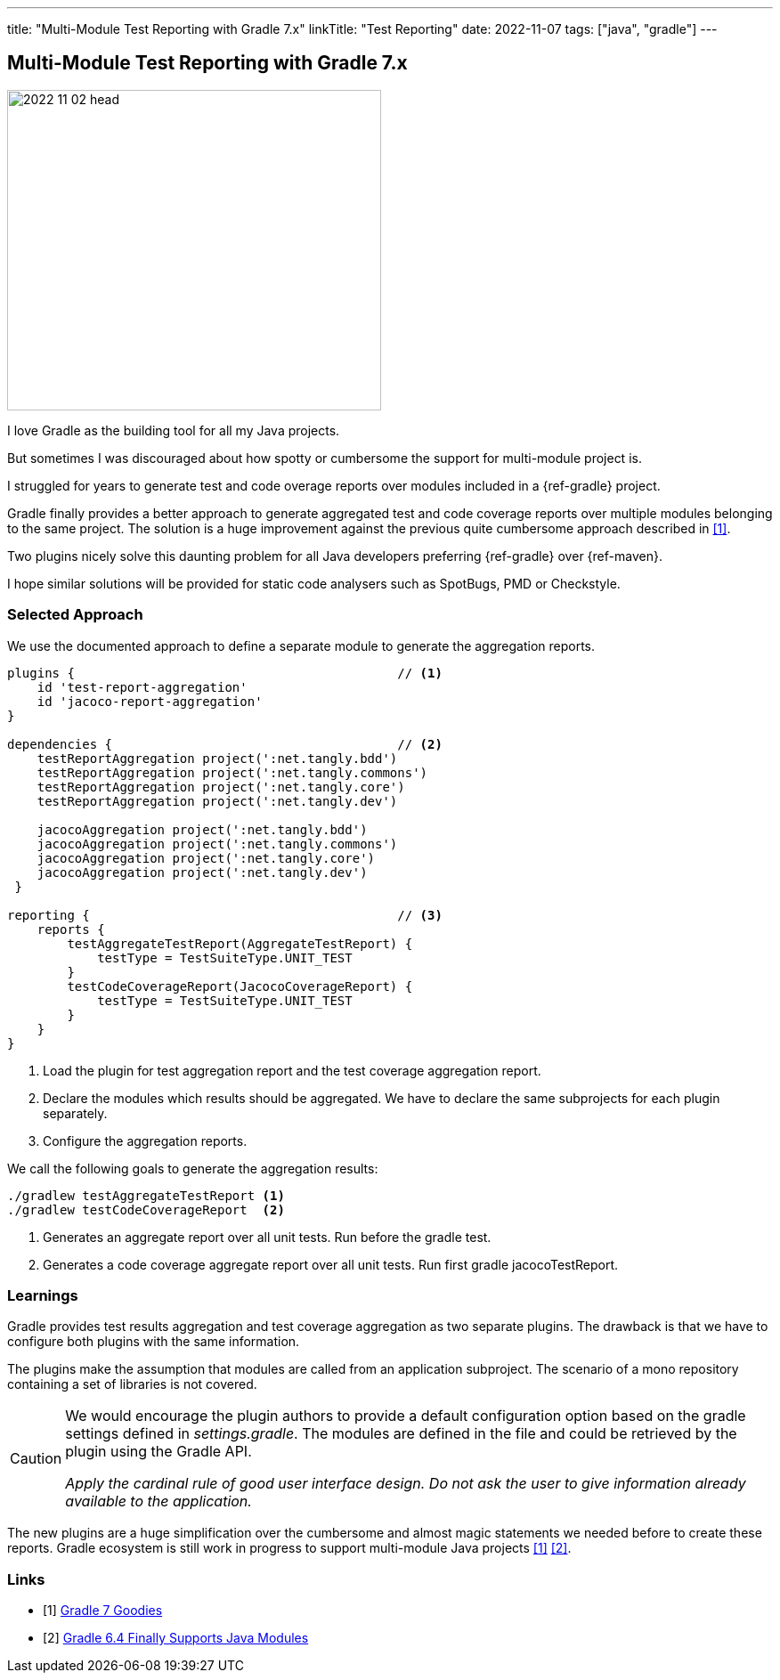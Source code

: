 ---
title: "Multi-Module Test Reporting with Gradle 7.x"
linkTitle: "Test Reporting"
date: 2022-11-07
tags: ["java", "gradle"]
---

== Multi-Module Test Reporting with Gradle 7.x
:author: Marcel Baumann
:email: <marcel.baumann@tangly.net>
:homepage: https://www.tangly.net/
:company: https://www.tangly.net/[tangly ll c]

image::2022-11-02-head.jpg[width=420,height=360,role=left]

I love Gradle as the building tool for all my Java projects.

But sometimes I was discouraged about how spotty or cumbersome the support for multi-module project is.

I struggled for years to generate test and code overage reports over modules included in a {ref-gradle} project.

Gradle finally provides a better approach to generate aggregated test and code coverage reports over multiple modules belonging to the same project.
The solution is a huge improvement against the previous quite cumbersome approach described in <<gradle-7>>.

Two plugins nicely solve this daunting problem for all Java developers preferring {ref-gradle} over {ref-maven}.

I hope similar solutions will be provided for static code analysers such as SpotBugs, PMD or Checkstyle.

=== Selected Approach

We use the documented approach to define a separate module to generate the aggregation reports.

[source, groovy]
----
plugins {                                           // <1>
    id 'test-report-aggregation'
    id 'jacoco-report-aggregation'
}

dependencies {                                      // <2>
    testReportAggregation project(':net.tangly.bdd')
    testReportAggregation project(':net.tangly.commons')
    testReportAggregation project(':net.tangly.core')
    testReportAggregation project(':net.tangly.dev')

    jacocoAggregation project(':net.tangly.bdd')
    jacocoAggregation project(':net.tangly.commons')
    jacocoAggregation project(':net.tangly.core')
    jacocoAggregation project(':net.tangly.dev')
 }

reporting {                                         // <3>
    reports {
        testAggregateTestReport(AggregateTestReport) {
            testType = TestSuiteType.UNIT_TEST
        }
        testCodeCoverageReport(JacocoCoverageReport) {
            testType = TestSuiteType.UNIT_TEST
        }
    }
}
----
<1> Load the plugin for test aggregation report and the test coverage aggregation report.
<2> Declare the modules which results should be aggregated. We have to declare the same subprojects for each plugin separately.
<3> Configure the aggregation reports.

We call the following goals to generate the aggregation results:

[source, shell]
----
./gradlew testAggregateTestReport <1>
./gradlew testCodeCoverageReport  <2>
----
<1> Generates an aggregate report over all unit tests. Run before the gradle test.
<2> Generates a code coverage aggregate report over all unit tests. Run first gradle jacocoTestReport.

=== Learnings

Gradle provides test results aggregation and test coverage aggregation as two separate plugins.
The drawback is that we have to configure both plugins with the same information.

The plugins make the assumption that modules are called from an application subproject.
The scenario of a mono repository containing a set of libraries is not covered.

[CAUTION]
====
We would encourage the plugin authors to provide a default configuration option based on the gradle settings defined in _settings.gradle_.
The modules are defined in the file and could be retrieved by the plugin using the Gradle API.

_Apply the cardinal rule of good user interface design.
Do not ask the user to give information already available to the application._
====

The new plugins are a huge simplification over the cumbersome and almost magic statements we needed before to create these reports.
Gradle ecosystem is still work in progress to support multi-module Java projects <<gradle-7>> <<gradle-6>>.

[bibliography]
=== Links

- [[[gradle-7, 1]]] link:../../2021/gradle-7/[Gradle 7 Goodies]
- [[[gradle-6, 2]]] link:../..2020/gradle-6.4-finally-supports-java-modules/[Gradle 6.4 Finally Supports Java Modules]
